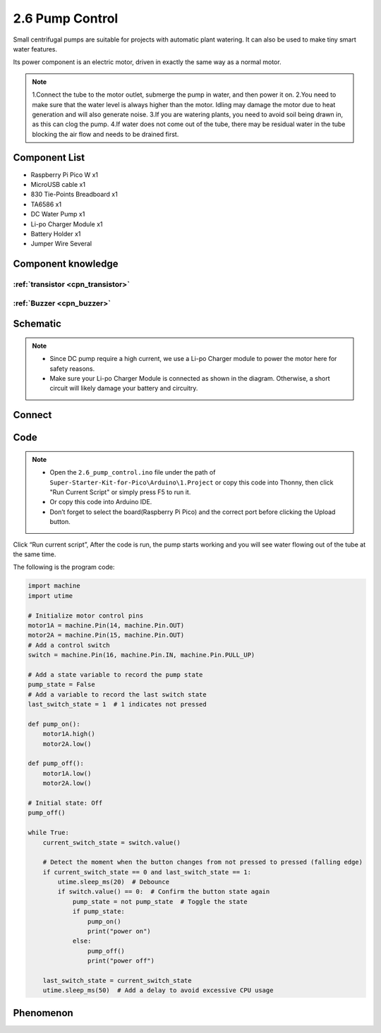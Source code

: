 2.6 Pump Control
=========================
Small centrifugal pumps are suitable for projects with automatic plant watering. It can also be used to make tiny smart water features.

Its power component is an electric motor, driven in exactly the same way as a normal motor.

.. note:: 
    
    1.Connect the tube to the motor outlet, submerge the pump in water, and then power it on.
    2.You need to make sure that the water level is always higher than the motor. Idling may damage the motor due to heat generation and will also generate noise.
    3.If you are watering plants, you need to avoid soil being drawn in, as this can clog the pump.
    4.If water does not come out of the tube, there may be residual water in the tube blocking the air flow and needs to be drained first.

Component List
^^^^^^^^^^^^^^^
- Raspberry Pi Pico W x1
- MicroUSB cable x1
- 830 Tie-Points Breadboard x1
- TA6586 x1
- DC Water Pump x1
- Li-po Charger Module x1
- Battery Holder x1
- Jumper Wire Several

Component knowledge
^^^^^^^^^^^^^^^^^^^^

:ref:`transistor <cpn_transistor>`
"""""""""""""""""""""""""""""""""""

:ref:`Buzzer <cpn_buzzer>`
"""""""""""""""""""""""""""

Schematic
^^^^^^^^^^
.. image:: img/2.sch/2.6.png

.. note:: 

    * Since DC pump require a high current, we use a Li-po Charger module to power the motor here for safety reasons.

    * Make sure your Li-po Charger Module is connected as shown in the diagram. Otherwise, a short circuit will likely damage your battery and circuitry.

Connect
^^^^^^^^^
.. image:: img/3.connect/2.6.png

Code
^^^^^^^
.. note::

    * Open the ``2.6_pump_control.ino`` file under the path of ``Super-Starter-Kit-for-Pico\Arduino\1.Project`` or copy this code into Thonny, then click "Run Current Script" or simply press F5 to run it.

    * Or copy this code into Arduino IDE.

    * Don’t forget to select the board(Raspberry Pi Pico) and the correct port before clicking the Upload button. 

.. image:: img/4.software/2.6.png

Click “Run current script”, After the code is run, the pump starts working and you will see water flowing out of the tube at the same time.

The following is the program code:

.. code-block:: c++

    import machine
    import utime

    # Initialize motor control pins
    motor1A = machine.Pin(14, machine.Pin.OUT)
    motor2A = machine.Pin(15, machine.Pin.OUT)
    # Add a control switch
    switch = machine.Pin(16, machine.Pin.IN, machine.Pin.PULL_UP)

    # Add a state variable to record the pump state
    pump_state = False
    # Add a variable to record the last switch state
    last_switch_state = 1  # 1 indicates not pressed

    def pump_on():
        motor1A.high()
        motor2A.low()

    def pump_off():
        motor1A.low()
        motor2A.low()

    # Initial state: Off
    pump_off()

    while True:
        current_switch_state = switch.value()

        # Detect the moment when the button changes from not pressed to pressed (falling edge)
        if current_switch_state == 0 and last_switch_state == 1:
            utime.sleep_ms(20)  # Debounce
            if switch.value() == 0:  # Confirm the button state again
                pump_state = not pump_state  # Toggle the state
                if pump_state:
                    pump_on()
                    print("power on")
                else:
                    pump_off()
                    print("power off")

        last_switch_state = current_switch_state
        utime.sleep_ms(50)  # Add a delay to avoid excessive CPU usage

Phenomenon
^^^^^^^^^^^
.. video:: img/5.phenomenon/2.6.mp4
    :width: 100%
